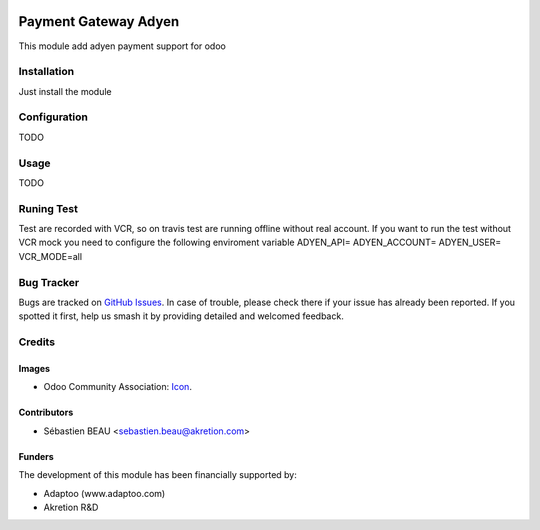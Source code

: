 .. image:: https://img.shields.io/badge/licence-AGPL--3-blue.svg
   :target: http://www.gnu.org/licenses/agpl-3.0-standalone.html
   :alt: License: AGPL-3

======================
Payment Gateway Adyen
======================

This module add adyen payment support for odoo

Installation
============

Just install the module

Configuration
=============

TODO

Usage
=====

TODO

Runing Test
===========
Test are recorded with VCR, so on travis test are running offline without real
account. If you want to run the test without VCR mock you need to configure the
following enviroment variable
ADYEN_API=
ADYEN_ACCOUNT=
ADYEN_USER=
VCR_MODE=all

Bug Tracker
===========

Bugs are tracked on `GitHub Issues
<https://github.com/akretion/payment_gateway/issues>`_. In case of trouble, please
check there if your issue has already been reported. If you spotted it first,
help us smash it by providing detailed and welcomed feedback.

Credits
=======

Images
------

* Odoo Community Association: `Icon <https://github.com/OCA/maintainer-tools/blob/master/template/module/static/description/icon.svg>`_.

Contributors
------------

* Sébastien BEAU <sebastien.beau@akretion.com>

Funders
-------

The development of this module has been financially supported by:

* Adaptoo (www.adaptoo.com)
* Akretion R&D
